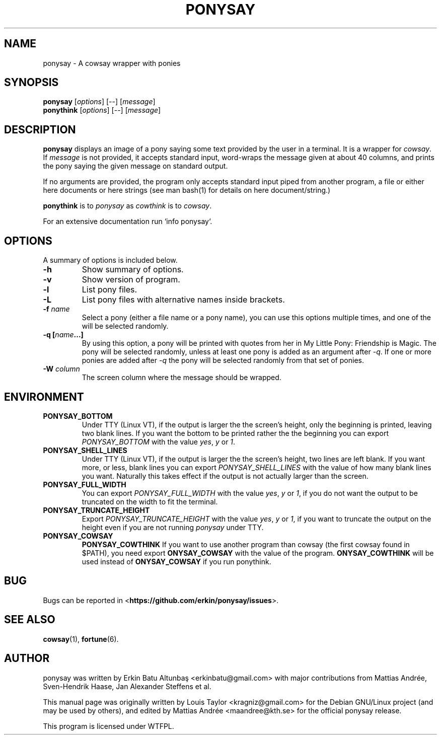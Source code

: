 .\"                                      
.\" First parameter, NAME, should be all caps
.\" Second parameter, SECTION, should be 1-8, maybe w/ subsection
.\" other parameters are allowed: see man(7), man(1)
.TH PONYSAY 6 "July 12, 2012"
.\" Please adjust this date whenever revising the manpage.
.\"
.\" Some roff macros, for reference:
.\" .nh        disable hyphenation
.\" .hy        enable hyphenation
.\" .ad l      left justify
.\" .ad b      justify to both left and right margins
.\" .nf        disable filling
.\" .fi        enable filling
.\" .br        insert line break
.\" .sp <n>    insert n+1 empty lines
.\" for manpage-specific macros, see man(7)
.SH NAME
ponysay \- A cowsay wrapper with ponies
.SH SYNOPSIS
.B ponysay
.RI [ options ]
[--]
.RI [ message ]
.br
.B ponythink
.RI [ options ]
[--]
.RI [ message ]
.br
.SH DESCRIPTION
.PP
.\" TeX users may be more comfortable with the \fB<whatever>\fP and
.\" \fI<whatever>\fP escape sequences to invode bold face and italics,
.\" respectively.
\fBponysay\fP displays an image of a pony saying some text provided by the user in a terminal.
It is a wrapper for \fIcowsay\fP. If \fImessage\fP is not provided, it accepts standard input,
word-wraps the message given at about 40 columns, and prints the pony saying the given message on standard output.
.PP
If no arguments are provided, the program only accepts standard input piped from another program, a file or
either here documents or here strings (see man bash(1) for details on here document/string.)
.PP
\fBponythink\fP is to \fIponysay\fP as \fIcowthink\fP is to \fIcowsay\fP.
.PP
For an extensive documentation run `info ponysay`.
.SH OPTIONS
A summary of options is included below.
.TP
.B \-h
Show summary of options.
.TP
.B \-v
Show version of program.
.TP
.B \-l
List pony files.
.TP
.B \-L
List pony files with alternative names inside brackets.
.TP
.B \-f \fIname\fP
Select a pony (either a file name or a pony name), you can use this options multiple times,
and one of the will be selected randomly.
.TP
.B \-q [\fIname\fP...]
By using this option, a pony will be printed with quotes from her in My Little Pony:
Friendship is Magic. The pony will be selected randomly, unless at least one pony
is added as an argument after \fI-q\fP. If one or more ponies are added after \fI-q\fP
the pony will be selected randomly from that set of ponies.
.TP
.B \-W \fIcolumn\fP
The screen column where the message should be wrapped.
.SH ENVIRONMENT
.TP
.B PONYSAY_BOTTOM
Under TTY (Linux VT), if the output is larger the the screen's height, only the beginning is
printed, leaving two blank lines. If you want the bottom to be printed rather the the beginning
you can export \fIPONYSAY_BOTTOM\fP with the value \fIyes\fP, \fIy\fP or \fI1\fP.
.TP
.B PONYSAY_SHELL_LINES
Under TTY (Linux VT), if the output is larger the the screen's height, two lines are left blank.
If you want more, or less, blank lines you can export \fIPONYSAY_SHELL_LINES\fP with the value
of how many blank lines you want. Naturally this takes effect if the output is not actually larger
than the screen.
.TP
.B PONYSAY_FULL_WIDTH
You can export \fIPONYSAY_FULL_WIDTH\fP with the value \fIyes\fP, \fIy\fP or \fI1\fP, if you
do not want the output to be truncated on the width to fit the terminal.
.TP
.B PONYSAY_TRUNCATE_HEIGHT
Export \fIPONYSAY_TRUNCATE_HEIGHT\fP with the value \fIyes\fP, \fIy\fP or \fI1\fP, if you
want to truncate the output on the height even if you are not running \fIponysay\fP under TTY.
.TP
.B PONYSAY_COWSAY
.B PONYSAY_COWTHINK
If you want to use another program than cowsay (the first cowsay found in $PATH), you need export
\fPONYSAY_COWSAY\fP with the value of the program.
\fPONYSAY_COWTHINK\fP will be used instead of \fPONYSAY_COWSAY\fP if you run ponythink.
.SH BUG
Bugs can be reported in <\fBhttps://github.com/erkin/ponysay/issues\fP>.
.SH SEE ALSO
.BR cowsay (1),
.BR fortune (6).
.br
.SH AUTHOR
ponysay was written by Erkin Batu Altunbaş <erkinbatu@gmail.com>
with major contributions from Mattias Andrée, Sven-Hendrik Haase, Jan Alexander Steffens et al.
.\" See file CREDITS for full list.
.PP
This manual page was originally written by Louis Taylor <kragniz@gmail.com>
for the Debian GNU/Linux project (and may be used by others), and edited by
Mattias Andrée <maandree@kth.se> for the official ponysay release.
.br
.PP
This program is licensed under WTFPL.
.\" See file COPYING to see the license.
